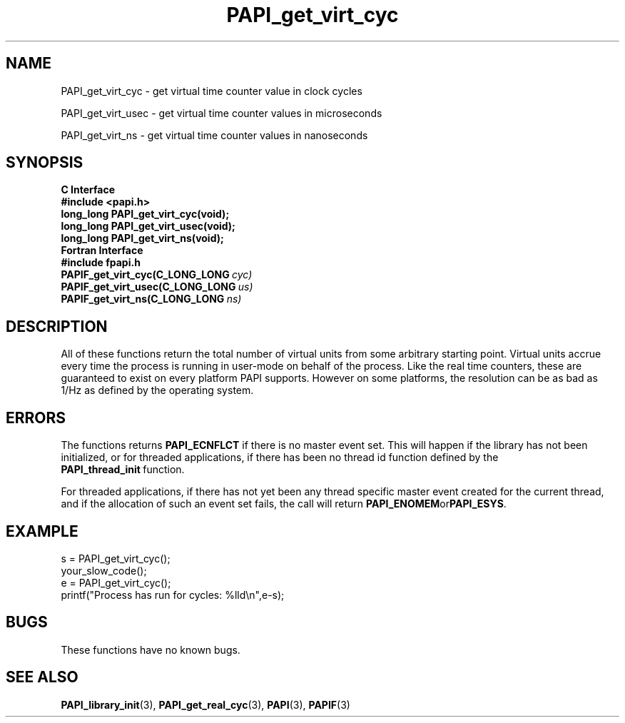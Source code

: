 .\" $Id$
.TH PAPI_get_virt_cyc 3 "July, 2008" "PAPI Programmer's Reference" "PAPI"

.SH NAME
PAPI_get_virt_cyc \- get virtual time counter value in clock cycles
.LP
PAPI_get_virt_usec \- get virtual time counter values in microseconds
.LP
PAPI_get_virt_ns \- get virtual time counter values in nanoseconds

.SH SYNOPSIS
.B C Interface
.nf
.B #include <papi.h>
.BI "long_long PAPI_get_virt_cyc(void);"
.BI "long_long PAPI_get_virt_usec(void);"
.BI "long_long PAPI_get_virt_ns(void);"
.fi
.B Fortran Interface
.nf
.B #include "fpapi.h"
.BI PAPIF_get_virt_cyc(C_LONG_LONG\  cyc)
.BI PAPIF_get_virt_usec(C_LONG_LONG\  us)
.BI PAPIF_get_virt_ns(C_LONG_LONG\  ns)
.fi

.SH DESCRIPTION
All of these functions return the total number of virtual units from
some arbitrary starting point. Virtual units accrue every time the
process is running in user-mode on behalf of the process. Like the
real time counters, these are guaranteed to exist on every platform
PAPI supports. However on some platforms, the resolution can be as bad
as 1/Hz as defined by the operating system.

.SH ERRORS
The functions returns 
.B PAPI_ECNFLCT 
if there is no master event set.
This will happen if the library has not been initialized, or for threaded
applications, if there has been no thread id function defined by the 
.BR PAPI_thread_init\  function.

For threaded applications, if there has not yet been any thread
specific master event created for the current thread, and if the
allocation of such an event set fails, the call will return
.BR PAPI_ENOMEM or PAPI_ESYS .

.SH EXAMPLE
.LP
.nf
.if t .ft CW
s = PAPI_get_virt_cyc();
your_slow_code();
e = PAPI_get_virt_cyc();
printf("Process has run for cycles: %lld\en",e-s);
.if t .fr P
.fi

.SH BUGS
These functions have no known bugs.

.SH SEE ALSO
.BR PAPI_library_init "(3), "
.BR PAPI_get_real_cyc "(3), "
.BR PAPI "(3), " 
.BR PAPIF "(3)" 
